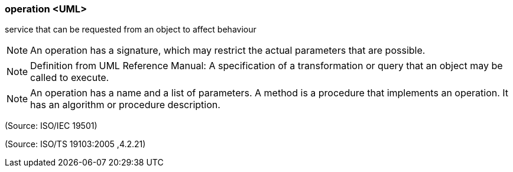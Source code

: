 === operation <UML>

service that can be requested from an object to affect behaviour

NOTE: An operation has a signature, which may restrict the actual parameters that are possible.

NOTE: Definition from UML Reference Manual: A specification of a transformation or query that an object may be called to execute.

NOTE: An operation has a name and a list of parameters. A method is a procedure that implements an operation. It has an algorithm or procedure description.

(Source: ISO/IEC 19501)

(Source: ISO/TS 19103:2005 ,4.2.21)

